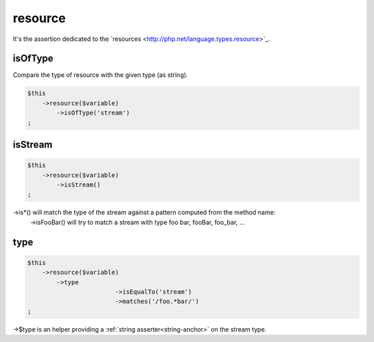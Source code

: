 .. _resource:

resource
********

It's the assertion dedicated to the ´resources <http://php.net/language.types.resource>´_.


.. _resource-isOfType:

isOfType
========

Compare the type of resource with the given type (as string).

.. code-block:: php

	$this
	    ->resource($variable)
	        ->isOfType('stream')
	;

.. _resource-isStream:

isStream
========

.. code-block:: php

	$this
	    ->resource($variable)
	        ->isStream()
	;

->is*() will match the type of the stream against a pattern computed from the method name:
	->isFooBar() will try to match a stream with type foo bar, fooBar, foo_bar, ...

.. _resource-type:

type
====

.. code-block:: php

	$this
	    ->resource($variable)
	        ->type
				->isEqualTo('stream')
				->matches('/foo.*bar/')
	;

->$type is an helper providing a :ref:`string asserter<string-anchor>` on the stream type.
